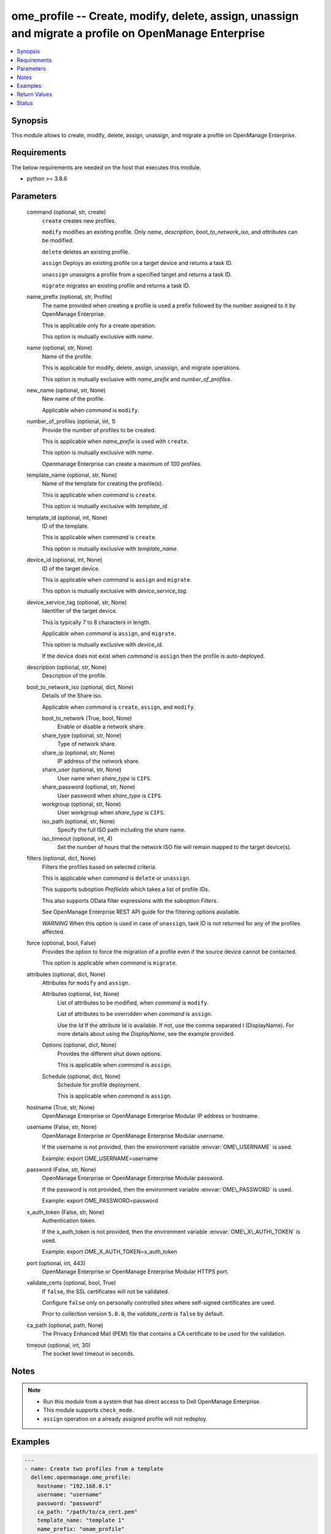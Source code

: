 .. _ome_profile_module:


ome_profile -- Create, modify, delete, assign, unassign and migrate a profile on OpenManage Enterprise
======================================================================================================

.. contents::
   :local:
   :depth: 1


Synopsis
--------

This module allows to create, modify, delete, assign, unassign, and migrate a profile on OpenManage Enterprise.



Requirements
------------
The below requirements are needed on the host that executes this module.

- python \>= 3.8.6



Parameters
----------

  command (optional, str, create)
    \ :literal:`create`\  creates new profiles.

    \ :literal:`modify`\  modifies an existing profile. Only \ :emphasis:`name`\ , \ :emphasis:`description`\ , \ :emphasis:`boot\_to\_network\_iso`\ , and \ :emphasis:`attributes`\  can be modified.

    \ :literal:`delete`\  deletes an existing profile.

    \ :literal:`assign`\  Deploys an existing profile on a target device and returns a task ID.

    \ :literal:`unassign`\  unassigns a profile from a specified target and returns a task ID.

    \ :literal:`migrate`\  migrates an existing profile and returns a task ID.


  name_prefix (optional, str, Profile)
    The name provided when creating a profile is used a prefix followed by the number assigned to it by OpenManage Enterprise.

    This is applicable only for a create operation.

    This option is mutually exclusive with \ :emphasis:`name`\ .


  name (optional, str, None)
    Name of the profile.

    This is applicable for modify, delete, assign, unassign, and migrate operations.

    This option is mutually exclusive with \ :emphasis:`name\_prefix`\  and \ :emphasis:`number\_of\_profiles`\ .


  new_name (optional, str, None)
    New name of the profile.

    Applicable when \ :emphasis:`command`\  is \ :literal:`modify`\ .


  number_of_profiles (optional, int, 1)
    Provide the number of profiles to be created.

    This is applicable when \ :emphasis:`name\_prefix`\  is used with \ :literal:`create`\ .

    This option is mutually exclusive with \ :emphasis:`name`\ .

    Openmanage Enterprise can create a maximum of 100 profiles.


  template_name (optional, str, None)
    Name of the template for creating the profile(s).

    This is applicable when \ :emphasis:`command`\  is \ :literal:`create`\ .

    This option is mutually exclusive with \ :emphasis:`template\_id`\ .


  template_id (optional, int, None)
    ID of the template.

    This is applicable when \ :emphasis:`command`\  is \ :literal:`create`\ .

    This option is mutually exclusive with \ :emphasis:`template\_name`\ .


  device_id (optional, int, None)
    ID of the target device.

    This is applicable when \ :emphasis:`command`\  is \ :literal:`assign`\  and \ :literal:`migrate`\ .

    This option is mutually exclusive with \ :emphasis:`device\_service\_tag`\ .


  device_service_tag (optional, str, None)
    Identifier of the target device.

    This is typically 7 to 8 characters in length.

    Applicable when \ :emphasis:`command`\  is \ :literal:`assign`\ , and \ :literal:`migrate`\ .

    This option is mutually exclusive with \ :emphasis:`device\_id`\ .

    If the device does not exist when \ :emphasis:`command`\  is \ :literal:`assign`\  then the profile is auto-deployed.


  description (optional, str, None)
    Description of the profile.


  boot_to_network_iso (optional, dict, None)
    Details of the Share iso.

    Applicable when \ :emphasis:`command`\  is \ :literal:`create`\ , \ :literal:`assign`\ , and \ :literal:`modify`\ .


    boot_to_network (True, bool, None)
      Enable or disable a network share.


    share_type (optional, str, None)
      Type of network share.


    share_ip (optional, str, None)
      IP address of the network share.


    share_user (optional, str, None)
      User name when \ :emphasis:`share\_type`\  is \ :literal:`CIFS`\ .


    share_password (optional, str, None)
      User password when \ :emphasis:`share\_type`\  is \ :literal:`CIFS`\ .


    workgroup (optional, str, None)
      User workgroup when \ :emphasis:`share\_type`\  is \ :literal:`CIFS`\ .


    iso_path (optional, str, None)
      Specify the full ISO path including the share name.


    iso_timeout (optional, int, 4)
      Set the number of hours that the network ISO file will remain mapped to the target device(s).



  filters (optional, dict, None)
    Filters the profiles based on selected criteria.

    This is applicable when \ :emphasis:`command`\  is \ :literal:`delete`\  or \ :literal:`unassign`\ .

    This supports suboption \ :emphasis:`ProfileIds`\  which takes a list of profile IDs.

    This also supports OData filter expressions with the suboption \ :emphasis:`Filters`\ .

    See OpenManage Enterprise REST API guide for the filtering options available.

    \ :emphasis:`WARNING`\  When this option is used in case of \ :literal:`unassign`\ , task ID is not returned for any of the profiles affected.


  force (optional, bool, False)
    Provides the option to force the migration of a profile even if the source device cannot be contacted.

    This option is applicable when \ :emphasis:`command`\  is \ :literal:`migrate`\ .


  attributes (optional, dict, None)
    Attributes for \ :literal:`modify`\  and \ :literal:`assign`\ .


    Attributes (optional, list, None)
      List of attributes to be modified, when \ :emphasis:`command`\  is \ :literal:`modify`\ .

      List of attributes to be overridden when \ :emphasis:`command`\  is \ :literal:`assign`\ .

      Use the \ :emphasis:`Id`\  If the attribute Id is available. If not, use the comma separated I (DisplayName). For more details about using the \ :emphasis:`DisplayName`\ , see the example provided.


    Options (optional, dict, None)
      Provides the different shut down options.

      This is applicable when \ :emphasis:`command`\  is \ :literal:`assign`\ .


    Schedule (optional, dict, None)
      Schedule for profile deployment.

      This is applicable when \ :emphasis:`command`\  is \ :literal:`assign`\ .



  hostname (True, str, None)
    OpenManage Enterprise or OpenManage Enterprise Modular IP address or hostname.


  username (False, str, None)
    OpenManage Enterprise or OpenManage Enterprise Modular username.

    If the username is not provided, then the environment variable \ :envvar:`OME\_USERNAME`\  is used.

    Example: export OME\_USERNAME=username


  password (False, str, None)
    OpenManage Enterprise or OpenManage Enterprise Modular password.

    If the password is not provided, then the environment variable \ :envvar:`OME\_PASSWORD`\  is used.

    Example: export OME\_PASSWORD=password


  x_auth_token (False, str, None)
    Authentication token.

    If the x\_auth\_token is not provided, then the environment variable \ :envvar:`OME\_X\_AUTH\_TOKEN`\  is used.

    Example: export OME\_X\_AUTH\_TOKEN=x\_auth\_token


  port (optional, int, 443)
    OpenManage Enterprise or OpenManage Enterprise Modular HTTPS port.


  validate_certs (optional, bool, True)
    If \ :literal:`false`\ , the SSL certificates will not be validated.

    Configure \ :literal:`false`\  only on personally controlled sites where self-signed certificates are used.

    Prior to collection version \ :literal:`5.0.0`\ , the \ :emphasis:`validate\_certs`\  is \ :literal:`false`\  by default.


  ca_path (optional, path, None)
    The Privacy Enhanced Mail (PEM) file that contains a CA certificate to be used for the validation.


  timeout (optional, int, 30)
    The socket level timeout in seconds.





Notes
-----

.. note::
   - Run this module from a system that has direct access to Dell OpenManage Enterprise.
   - This module supports \ :literal:`check\_mode`\ .
   - \ :literal:`assign`\  operation on a already assigned profile will not redeploy.




Examples
--------

.. code-block:: yaml+jinja

    
    ---
    - name: Create two profiles from a template
      dellemc.openmanage.ome_profile:
        hostname: "192.168.0.1"
        username: "username"
        password: "password"
        ca_path: "/path/to/ca_cert.pem"
        template_name: "template 1"
        name_prefix: "omam_profile"
        number_of_profiles: 2

    - name: Create profile with NFS share
      dellemc.openmanage.ome_profile:
        hostname: "192.168.0.1"
        username: "username"
        password: "password"
        ca_path: "/path/to/ca_cert.pem"
        command: create
        template_name: "template 1"
        name_prefix: "omam_profile"
        number_of_profiles: 1
        boot_to_network_iso:
          boot_to_network: true
          share_type: NFS
          share_ip: "192.168.0.1"
          iso_path: "path/to/my_iso.iso"
          iso_timeout: 8

    - name: Create profile with CIFS share
      dellemc.openmanage.ome_profile:
        hostname: "192.168.0.1"
        username: "username"
        password: "password"
        ca_path: "/path/to/ca_cert.pem"
        command: create
        template_name: "template 1"
        name_prefix: "omam_profile"
        number_of_profiles: 1
        boot_to_network_iso:
          boot_to_network: true
          share_type: CIFS
          share_ip: "192.168.0.2"
          share_user: "username"
          share_password: "password"
          workgroup: "workgroup"
          iso_path: "\\path\\to\\my_iso.iso"
          iso_timeout: 8

    - name: Modify profile name with NFS share and attributes
      dellemc.openmanage.ome_profile:
        hostname: "192.168.0.1"
        username: "username"
        password: "password"
        ca_path: "/path/to/ca_cert.pem"
        command: modify
        name: "Profile 00001"
        new_name: "modified profile"
        description: "new description"
        boot_to_network_iso:
          boot_to_network: true
          share_type: NFS
          share_ip: "192.168.0.3"
          iso_path: "path/to/my_iso.iso"
          iso_timeout: 8
        attributes:
          Attributes:
            - Id: 4506
              Value: "server attr 1"
              IsIgnored: false
            - Id: 4507
              Value: "server attr 2"
              IsIgnored: false
            # Enter the comma separated string as appearing in the Detailed view on GUI
            # System -> Server Topology -> ServerTopology 1 Aisle Name
            - DisplayName: 'System, Server Topology, ServerTopology 1 Aisle Name'
              Value: Aisle 5
              IsIgnored: false

    - name: Delete a profile using profile name
      dellemc.openmanage.ome_profile:
        hostname: "192.168.0.1"
        username: "username"
        password: "password"
        ca_path: "/path/to/ca_cert.pem"
        command: "delete"
        name: "Profile 00001"

    - name: Delete profiles using filters
      dellemc.openmanage.ome_profile:
        hostname: "192.168.0.1"
        username: "username"
        password: "password"
        ca_path: "/path/to/ca_cert.pem"
        command: "delete"
        filters:
          SelectAll: true
          Filters: =contains(ProfileName,'Profile 00002')

    - name: Delete profiles using profile list filter
      dellemc.openmanage.ome_profile:
        hostname: "192.168.0.1"
        username: "username"
        password: "password"
        ca_path: "/path/to/ca_cert.pem"
        command: "delete"
        filters:
          ProfileIds:
            - 17123
            - 16124

    - name: Assign a profile to target along with network share
      dellemc.openmanage.ome_profile:
        hostname: "192.168.0.1"
        username: "username"
        password: "password"
        ca_path: "/path/to/ca_cert.pem"
        command: assign
        name: "Profile 00001"
        device_id: 12456
        boot_to_network_iso:
          boot_to_network: true
          share_type: NFS
          share_ip: "192.168.0.1"
          iso_path: "path/to/my_iso.iso"
          iso_timeout: 8
        attributes:
          Attributes:
            - Id: 4506
              Value: "server attr 1"
              IsIgnored: true
          Options:
            ShutdownType: 0
            TimeToWaitBeforeShutdown: 300
            EndHostPowerState: 1
            StrictCheckingVlan: true
          Schedule:
            RunNow: true
            RunLater: false

    - name: Unassign a profile using profile name
      dellemc.openmanage.ome_profile:
        hostname: "192.168.0.1"
        username: "username"
        password: "password"
        ca_path: "/path/to/ca_cert.pem"
        command: "unassign"
        name: "Profile 00003"

    - name: Unassign profiles using filters
      dellemc.openmanage.ome_profile:
        hostname: "192.168.0.1"
        username: "username"
        password: "password"
        ca_path: "/path/to/ca_cert.pem"
        command: "unassign"
        filters:
          SelectAll: true
          Filters: =contains(ProfileName,'Profile 00003')

    - name: Unassign profiles using profile list filter
      dellemc.openmanage.ome_profile:
        hostname: "192.168.0.1"
        username: "username"
        password: "password"
        ca_path: "/path/to/ca_cert.pem"
        command: "unassign"
        filters:
          ProfileIds:
            - 17123
            - 16123

    - name: Migrate a profile
      dellemc.openmanage.ome_profile:
        hostname: "192.168.0.1"
        username: "username"
        password: "password"
        ca_path: "/path/to/ca_cert.pem"
        command: "migrate"
        name: "Profile 00001"
        device_id: 12456



Return Values
-------------

msg (always, str, Successfully created 2 profile(s).)
  Overall status of the profile operation.


profile_ids (when I(command) is C(create), list, [1234, 5678])
  IDs of the profiles created.


job_id (when I(command) is C(assign), C(migrate) or C(unassign), int, 14123)
  Task ID created when \ :emphasis:`command`\  is \ :literal:`assign`\ , \ :literal:`migrate`\  or \ :literal:`unassign`\ .

  \ :literal:`assign`\  and \ :literal:`unassign`\  operations do not trigger a task if a profile is auto-deployed.


error_info (on HTTP error, dict, {'error': {'code': 'Base.1.0.GeneralError', 'message': 'A general error has occurred. See ExtendedInfo for more information.', '@Message.ExtendedInfo': [{'MessageId': 'GEN1234', 'RelatedProperties': [], 'Message': 'Unable to process the request because an error occurred.', 'MessageArgs': [], 'Severity': 'Critical', 'Resolution': 'Retry the operation. If the issue persists, contact your system administrator.'}]}})
  Details of the HTTP Error.





Status
------





Authors
~~~~~~~

- Jagadeesh N V (@jagadeeshnv)


